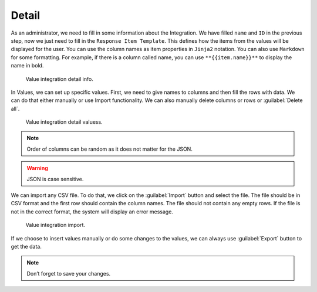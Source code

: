 .. _value-integrations-detail:

Detail
******

As an administrator, we need to fill in some information about the Integration. We have filled ``name`` and ``ID`` in the previous step, now we just need to fill in the ``Response Item Template``. This defines how the items from the values will be displayed for the user. You can use the column names as item properties in ``Jinja2`` notation. You can also use ``Markdown`` for some formatting. For example, if there is a column called name, you can use ``**{{item.name}}**`` to display the name in bold.

.. figure:: detail/info.png

    Value integration detail info.


In Values, we can set up specific values. First, we need to give names to columns and then fill the rows with data. We can do that either manually or use Import functionality. We can also manually delete columns or rows or :guilabel:`Delete all`.

.. figure:: detail/values.png

    Value integration detail valuess.


.. NOTE::

    Order of columns can be random as it does not matter for the JSON.

.. WARNING::

    JSON is case sensitive. 

We can import any CSV file. To do that, we click on the :guilabel:`Import` button and select the file. The file should be in CSV format and the first row should contain the column names. The file should not contain any empty rows. If the file is not in the correct format, the system will display an error message.

.. figure:: detail/import-modal.png

    Value integration import.


If we choose to insert values manually or do some changes to the values, we can always use :guilabel:`Export` button to get the data.

.. NOTE::

    Don’t forget to save your changes.
